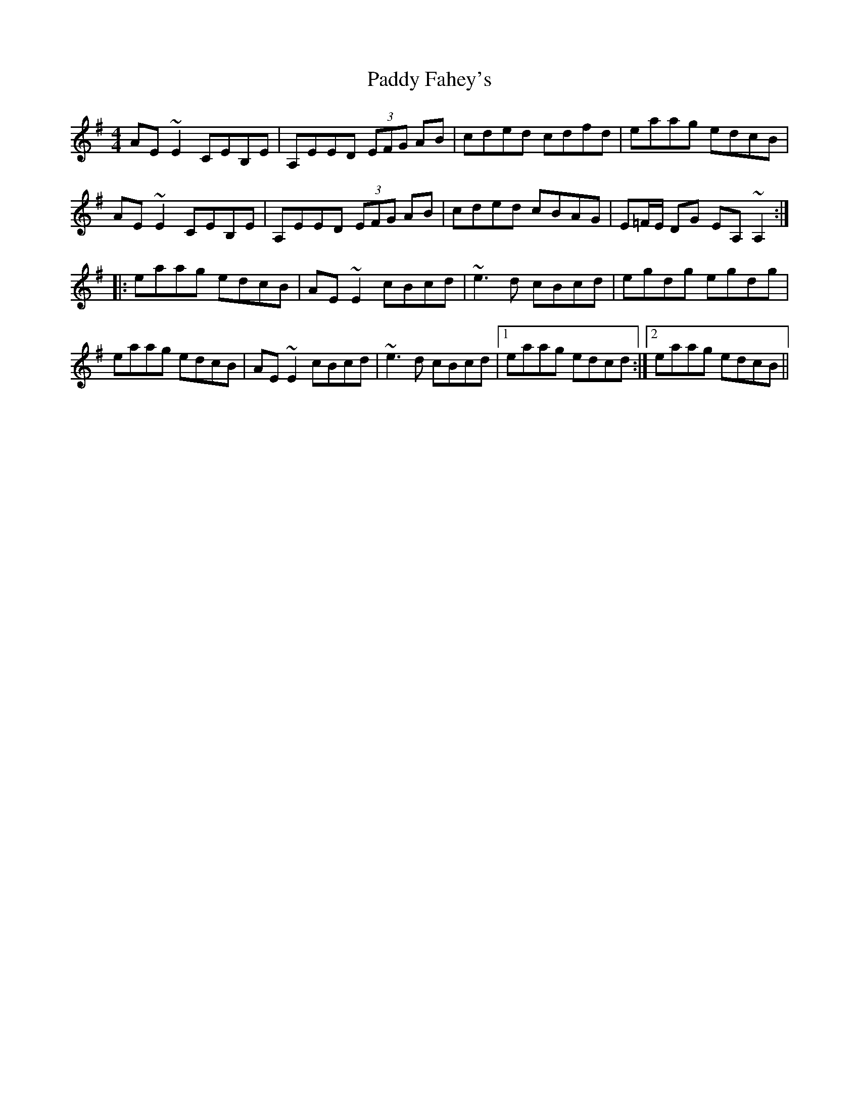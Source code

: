 X: 31241
T: Paddy Fahey's
R: reel
M: 4/4
K: Adorian
AE ~E2 CEB,E|A,EED (3EFG AB|cded cdfd|eaag edcB|
AE ~E2 CEB,E|A,EED (3EFG AB|cded cBAG|E=F/E/ DG EA, ~A,2:|
|:eaag edcB|AE ~E2 cBcd|~e3d cBcd|egdg egdg|
eaag edcB|AE ~E2 cBcd|~e3d cBcd|1 eaag edcd:|2 eaag edcB||

